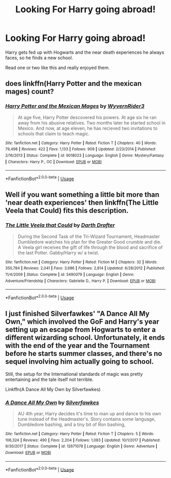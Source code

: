 #+TITLE: Looking For Harry going abroad!

* Looking For Harry going abroad!
:PROPERTIES:
:Author: TrueGunFun
:Score: 3
:DateUnix: 1565985826.0
:DateShort: 2019-Aug-17
:FlairText: Recommendation
:END:
Harry gets fed up with Hogwarts and the near death experiences he always faces, so he finds a new school.

Read one or two like this and really enjoyed them.


** does linkffn(Harry Potter and the mexican mages) count?
:PROPERTIES:
:Author: natus92
:Score: 2
:DateUnix: 1565990188.0
:DateShort: 2019-Aug-17
:END:

*** [[https://www.fanfiction.net/s/9018023/1/][*/Harry Potter and the Mexican Mages/*]] by [[https://www.fanfiction.net/u/3982968/WyvernRider3][/WyvernRider3/]]

#+begin_quote
  At age five, Harry Potter descovered his powers. At age six he ran away from his abusive relatives. Two months later he started school in Mexico. And now, at age eleven, he has recieved two invitations to schools that claim to teach magic.
#+end_quote

^{/Site/:} ^{fanfiction.net} ^{*|*} ^{/Category/:} ^{Harry} ^{Potter} ^{*|*} ^{/Rated/:} ^{Fiction} ^{T} ^{*|*} ^{/Chapters/:} ^{40} ^{*|*} ^{/Words/:} ^{79,498} ^{*|*} ^{/Reviews/:} ^{422} ^{*|*} ^{/Favs/:} ^{1,133} ^{*|*} ^{/Follows/:} ^{909} ^{*|*} ^{/Updated/:} ^{2/23/2014} ^{*|*} ^{/Published/:} ^{2/16/2013} ^{*|*} ^{/Status/:} ^{Complete} ^{*|*} ^{/id/:} ^{9018023} ^{*|*} ^{/Language/:} ^{English} ^{*|*} ^{/Genre/:} ^{Mystery/Fantasy} ^{*|*} ^{/Characters/:} ^{Harry} ^{P.,} ^{OC} ^{*|*} ^{/Download/:} ^{[[http://www.ff2ebook.com/old/ffn-bot/index.php?id=9018023&source=ff&filetype=epub][EPUB]]} ^{or} ^{[[http://www.ff2ebook.com/old/ffn-bot/index.php?id=9018023&source=ff&filetype=mobi][MOBI]]}

--------------

*FanfictionBot*^{2.0.0-beta} | [[https://github.com/tusing/reddit-ffn-bot/wiki/Usage][Usage]]
:PROPERTIES:
:Author: FanfictionBot
:Score: 1
:DateUnix: 1565990211.0
:DateShort: 2019-Aug-17
:END:


** Well if you want something a little bit more than 'near death experiences' then linkffn(The Little Veela that Could) fits this description.
:PROPERTIES:
:Author: Life_Equals_42
:Score: 2
:DateUnix: 1566003875.0
:DateShort: 2019-Aug-17
:END:

*** [[https://www.fanfiction.net/s/5490079/1/][*/The Little Veela that Could/*]] by [[https://www.fanfiction.net/u/1933697/Darth-Drafter][/Darth Drafter/]]

#+begin_quote
  During the Second Task of the Tri-Wizard Tournament, Headmaster Dumbledore watches his plan for the Greater Good crumble and die. A Veela girl receives the gift of life through the blood and sacrifice of the last Potter. Gabby/Harry w/ a twist.
#+end_quote

^{/Site/:} ^{fanfiction.net} ^{*|*} ^{/Category/:} ^{Harry} ^{Potter} ^{*|*} ^{/Rated/:} ^{Fiction} ^{M} ^{*|*} ^{/Chapters/:} ^{32} ^{*|*} ^{/Words/:} ^{350,784} ^{*|*} ^{/Reviews/:} ^{2,041} ^{*|*} ^{/Favs/:} ^{3,686} ^{*|*} ^{/Follows/:} ^{2,814} ^{*|*} ^{/Updated/:} ^{6/28/2012} ^{*|*} ^{/Published/:} ^{11/4/2009} ^{*|*} ^{/Status/:} ^{Complete} ^{*|*} ^{/id/:} ^{5490079} ^{*|*} ^{/Language/:} ^{English} ^{*|*} ^{/Genre/:} ^{Adventure/Friendship} ^{*|*} ^{/Characters/:} ^{Gabrielle} ^{D.,} ^{Harry} ^{P.} ^{*|*} ^{/Download/:} ^{[[http://www.ff2ebook.com/old/ffn-bot/index.php?id=5490079&source=ff&filetype=epub][EPUB]]} ^{or} ^{[[http://www.ff2ebook.com/old/ffn-bot/index.php?id=5490079&source=ff&filetype=mobi][MOBI]]}

--------------

*FanfictionBot*^{2.0.0-beta} | [[https://github.com/tusing/reddit-ffn-bot/wiki/Usage][Usage]]
:PROPERTIES:
:Author: FanfictionBot
:Score: 1
:DateUnix: 1566003891.0
:DateShort: 2019-Aug-17
:END:


** I just finished Silverfawkes' "A Dance All My Own," which involved the GoF and Harry's year setting up an escape from Hogwarts to enter a different wizarding school. Unfortunately, it ends with the end of the year and the Tournament before he starts summer classes, and there's no sequel involving him actually going to school.

Still, the setup for the International standards of magic was pretty entertaining and the tale itself not terrible.

Linkffn(A Dance All My Own by Silverfawkes)
:PROPERTIES:
:Author: wandererchronicles
:Score: 1
:DateUnix: 1565993633.0
:DateShort: 2019-Aug-17
:END:

*** [[https://www.fanfiction.net/s/12671078/1/][*/A Dance All My Own/*]] by [[https://www.fanfiction.net/u/1824571/Silverfawkes][/Silverfawkes/]]

#+begin_quote
  AU 4th year, Harry decides it's time to man up and dance to his own tune instead of the Headmaster's. Story contains some language, Dumbledore bashing, and a tiny bit of Ron bashing,
#+end_quote

^{/Site/:} ^{fanfiction.net} ^{*|*} ^{/Category/:} ^{Harry} ^{Potter} ^{*|*} ^{/Rated/:} ^{Fiction} ^{T} ^{*|*} ^{/Chapters/:} ^{5} ^{*|*} ^{/Words/:} ^{106,324} ^{*|*} ^{/Reviews/:} ^{490} ^{*|*} ^{/Favs/:} ^{2,204} ^{*|*} ^{/Follows/:} ^{1,083} ^{*|*} ^{/Updated/:} ^{10/1/2017} ^{*|*} ^{/Published/:} ^{9/30/2017} ^{*|*} ^{/Status/:} ^{Complete} ^{*|*} ^{/id/:} ^{12671078} ^{*|*} ^{/Language/:} ^{English} ^{*|*} ^{/Genre/:} ^{Adventure} ^{*|*} ^{/Download/:} ^{[[http://www.ff2ebook.com/old/ffn-bot/index.php?id=12671078&source=ff&filetype=epub][EPUB]]} ^{or} ^{[[http://www.ff2ebook.com/old/ffn-bot/index.php?id=12671078&source=ff&filetype=mobi][MOBI]]}

--------------

*FanfictionBot*^{2.0.0-beta} | [[https://github.com/tusing/reddit-ffn-bot/wiki/Usage][Usage]]
:PROPERTIES:
:Author: FanfictionBot
:Score: 1
:DateUnix: 1565993646.0
:DateShort: 2019-Aug-17
:END:
